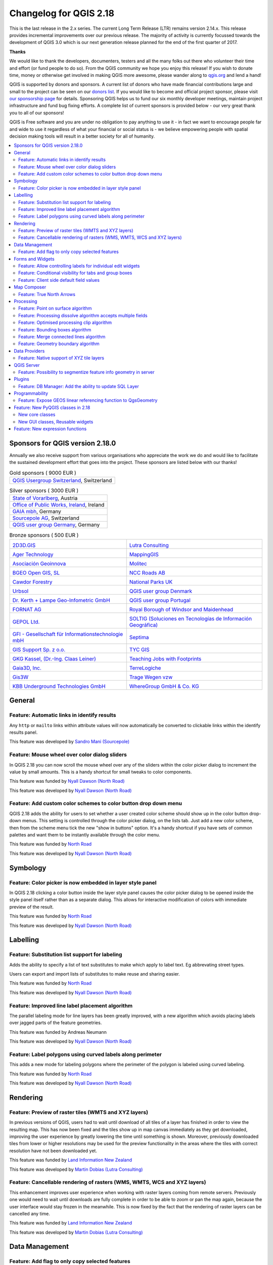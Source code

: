 
.. _changelog218:

Changelog for QGIS 2.18
=======================

|image1|


This is the last release in the 2.x series. The current Long Term Release (LTR) remains version 2.14.x. 
This release provides incremental improvements over our previous release. 
The majority of activity is currently focussed towards the development of QGIS 3.0 
which is our next generation release planned for the end of the first quarter of 2017.

**Thanks**

We would like to thank the developers, documenters, testers and all the many folks out there who volunteer their time and effort (or fund people to do so). From the QGIS community we hope you enjoy this release! If you wish to donate time, money or otherwise get involved in making QGIS more awesome, please wander along to `qgis.org <http://qgis.org>`__ and lend a hand!

QGIS is supported by donors and sponsors. A current list of donors who have made financial contributions large and small to the project can be seen on our `donors list <http://qgis.org/en/site/about/sponsorship.html#list-of-donors>`__. If you would like to become and official project sponsor, please visit `our sponsorship page <http://qgis.org/en/site/about/sponsorship.html#sponsorship>`__ for details. Sponsoring QGIS helps us to fund our six monthly developer meetings, maintain project infrastructure and fund bug fixing efforts. A complete list of current sponsors is provided below - our very great thank you to all of our sponsors!

QGIS is Free software and you are under no obligation to pay anything to use it - in fact we want to encourage people far and wide to use it regardless of what your financial or social status is - we believe empowering people with spatial decision making tools will result in a better society for all of humanity.

.. contents::
   :local:


Sponsors for QGIS version 2.18.0
--------------------------------

Annually we also receive support from various organisations who appreciate the
work we do and would like to facilitate the sustained development effort that
goes into the project. These sponsors are listed below with our thanks!


.. Gold sponsors: NOTE !!! keep these sorted please (latest expiry first) so it is easy to check validity

.. |bronze| image:: /static/site/about/images/bronze.png
   :width: 60 px

.. |silver| image:: /static/site/about/images/silver.png
   :width: 75 px

.. |gold| image:: /static/site/about/images/gold.png
   :width: 100 px


.. list-table:: Gold sponsors ( 9000 EUR )

   * - |gold| |qgis-ch|
       `QGIS Usergroup Switzerland <https://www.qgis.ch/>`_, Switzerland

.. |qgis-ch| image:: /static/site/about/images/qgis-ch.png
   :width: 200 px


.. Silver sponsors: NOTE !!! keep these sorted please (latest expiry first) so it is easy to check validity

.. list-table:: Silver sponsors ( 3000 EUR )

   * - |silver| |Land Vorarlberg|
       `State of Vorarlberg <http://www.vorarlberg.at/>`_, Austria

   * - |silver| |Office of Public Works, Flood Risk Management and Data Management Section|
       `Office of Public Works, Ireland <http://www.opw.ie/>`_, Ireland

   * - |silver| |GAIA mbH|
       `GAIA mbh <http://www.gaia-mbh.de>`_, Germany

   * - |silver| |sourcepole|
       `Sourcepole AG <http://www.sourcepole.com/>`_, Switzerland

   * - |silver| |QGISusergroupGermany|
       `QGIS user group Germany <http://www.qgis.de/>`_, Germany

.. Bronze sponsors: NOTE !!! keep these sorted please (latest expiry first) so it is easy to check validity

.. list-table:: Bronze sponsors ( 500 EUR )

    * - |bronze| |2D3D.GIS|

        `2D3D.GIS <http://www.2d3d-gis.com/>`_
      - |bronze| |Lutra Consulting|

        `Lutra Consulting <http://www.lutraconsulting.co.uk/>`_

    * - |bronze| |Ager Technology|

        `Ager Technology <http://www.agertechnology.com/>`_
      - |bronze| |MappingGIS|

        `MappingGIS <http://www.mappinggis.com/>`_

    * - |bronze| |Asociación Geoinnova|

        `Asociación Geoinnova <http://geoinnova.org/>`_
      - |bronze| |Molitec|

        `Molitec <http://www.molitec.it/>`_

    * - |bronze| |BGEO Open GIS, SL|

        `BGEO Open GIS, SL <http://www.bgeo.es>`_
      - |bronze| |NCC Roads AB|

        `NCC Roads AB <http://www.ncc.se/en/>`_

    * - |bronze| |Cawdor Forestry|

        `Cawdor Forestry <http://www.cawdorforestry.com/>`_
      - |bronze| |National Parks UK|

        `National Parks UK <http://www.nationalparks.gov.uk/>`_

    * - |bronze| |Urbsol|

        `Urbsol <http://www.urbsol.com.au/>`_
      - |bronze| |QGIS user group Denmark|

        `QGIS user group Denmark <http://www.qgis.dk/>`_

    * - |bronze| |Dr. Kerth + Lampe Geo-Infometric GmbH|

        `Dr. Kerth + Lampe Geo-Infometric GmbH <http://www.dr-kerth-lampe.de/>`_
      - |bronze| |QGIS user group Portugal|

        `QGIS user group Portugal <http://www.qgis.pt/>`_

    * - |bronze| |FORNAT AG|

        `FORNAT AG <http://www.fornat.ch/>`_
      - |bronze| |Royal Borough of Windsor and Maidenhead|

        `Royal Borough of Windsor and Maidenhead <http://www.rbwm.gov.uk/>`_

    * - |bronze| |GEPOL Ltd.|

        `GEPOL Ltd. <http://www.gepol.com.pl/>`_
      - |bronze| |SOLTIG (Soluciones en Tecnologías de Información Geográfica)|

        `SOLTIG (Soluciones en Tecnologías de Información Geográfica) <http://www.soltig.net/>`_

    * - |bronze| |GFI - Gesellschaft für Informationstechnologie mbH|

        `GFI - Gesellschaft für Informationstechnologie mbH <http://www.gfi-gis.de/>`_
      - |bronze| |Septima|

        `Septima <http://www.septima.dk/>`_

    * - |bronze| |GIS Support Sp. z o.o.|

        `GIS Support Sp. z o.o. <http://www.gis-support.com/>`_
      - |bronze| |TYC GIS|

        `TYC GIS <http://tycgis.com/>`_

    * - |bronze| |GKG Kassel, (Dr.-Ing. Claas Leiner)|

        `GKG Kassel, (Dr.-Ing. Claas Leiner) <http://www.gkg-kassel.de/>`_
      - |bronze| |Teaching Jobs with Footprints|

        `Teaching Jobs with Footprints <http://www.footprintsrecruiting.com/teaching-jobs-abroad>`_

    * - |bronze| |Gaia3D, Inc.|

        `Gaia3D, Inc. <http://www.gaia3d.com/>`_
      - |bronze| |TerreLogiche|

        `TerreLogiche <http://www.terrelogiche.com/>`_

    * - |bronze| |Gis3W|

        `Gis3W <http://www.gis3w.it/>`_
      - |bronze| |Trage Wegen vzw|

        `Trage Wegen vzw <http://www.tragewegen.be/>`_

    * - |bronze| |KBB Underground Technologies GmbH|

        `KBB Underground Technologies GmbH <http://www.kbbnet.de/>`_
      - |bronze| |WhereGroup GmbH & Co. KG|

        `WhereGroup GmbH & Co. KG <http://wheregroup.com/>`_


General
-------

Feature: Automatic links in identify results
~~~~~~~~~~~~~~~~~~~~~~~~~~~~~~~~~~~~~~~~~~~~

Any ``http`` or ``mailto`` links within attribute values will now automatically be converted to clickable links within the identify results panel.

|image58|

This feature was developed by `Sandro Mani (Sourcepole) <https://sourcepole.ch/>`__



Feature: Mouse wheel over color dialog sliders
~~~~~~~~~~~~~~~~~~~~~~~~~~~~~~~~~~~~~~~~~~~~~~

In QGIS 2.18 you can now scroll the mouse wheel over any of the sliders within the color picker dialog to increment the value by small amounts. 
This is a handy shortcut for small tweaks to color components.

|image59|

This feature was funded by `Nyall Dawson (North Road) <http://north-road.com>`__

This feature was developed by `Nyall Dawson (North Road) <http://north-road.com>`__

Feature: Add custom color schemes to color button drop down menu
~~~~~~~~~~~~~~~~~~~~~~~~~~~~~~~~~~~~~~~~~~~~~~~~~~~~~~~~~~~~~~~~

QGIS 2.18 adds the ability for users to set whether a user created color scheme should show up in the color button drop-down menus. This setting is controlled through the color picker dialog, on the lists tab. Just add a new color scheme, then from the scheme menu tick the new "show in buttons" option. It's a handy shortcut if you have sets of common palettes and want them to be instantly available through the color menu.

|image60|

This feature was funded by `North Road <http://north-road.com>`__

This feature was developed by `Nyall Dawson (North Road) <http://north-road.com>`__


Symbology
---------

Feature: Color picker is now embedded in layer style panel
~~~~~~~~~~~~~~~~~~~~~~~~~~~~~~~~~~~~~~~~~~~~~~~~~~~~~~~~~~

In QGIS 2.18 clicking a color button inside the layer style panel causes the color picker dialog to be opened inside the style panel itself rather than as a separate dialog. This allows for interactive modification of colors with immediate preview of the result.

|image42|

This feature was funded by `North Road <http://north-road.com>`__

This feature was developed by `Nyall Dawson (North Road) <http://north-road.com>`__


Labelling
---------

Feature: Substitution list support for labeling
~~~~~~~~~~~~~~~~~~~~~~~~~~~~~~~~~~~~~~~~~~~~~~~

Adds the ability to specify a list of text substitutes to make which apply to label text. Eg abbrevating street types.

Users can export and import lists of substitutes to make reuse and sharing easier.

|image43|

This feature was funded by `North Road <http://north-road.com>`__

This feature was developed by `Nyall Dawson (North Road) <http://north-road.com>`__


Feature: Improved line label placement algorithm
~~~~~~~~~~~~~~~~~~~~~~~~~~~~~~~~~~~~~~~~~~~~~~~~

The parallel labeling mode for line layers has been greatly improved, with a new algorithm which avoids placing labels over jagged parts of the feature geometries.

|image44|

This feature was funded by Andreas Neumann

This feature was developed by `Nyall Dawson (North Road) <http://north-road.com>`__


Feature: Label polygons using curved labels along perimeter
~~~~~~~~~~~~~~~~~~~~~~~~~~~~~~~~~~~~~~~~~~~~~~~~~~~~~~~~~~~

This adds a new mode for labeling polygons where the perimeter of the polygon is labeled using curved labeling.

|image45|

This feature was funded by `North Road <http://north-road.com>`__

This feature was developed by `Nyall Dawson (North Road) <http://north-road.com>`__


Rendering
---------


Feature: Preview of raster tiles (WMTS and XYZ layers)
~~~~~~~~~~~~~~~~~~~~~~~~~~~~~~~~~~~~~~~~~~~~~~~~~~~~~~

In previous versions of QGIS, users had to wait until download of all tiles of a layer has finished in order to view the resulting map. This has now been fixed and the tiles show up in map canvas immediately as they get downloaded, improving the user experience by greatly lowering the time until something is shown. Moreover, previously downloaded tiles from lower or higher resolutions may be used for the preview functionality in the areas where the tiles with correct resolution have not been downloaded yet.

|image46|

This feature was funded by `Land Information New Zealand <http://www.linz.govt.nz/>`__

This feature was developed by `Martin Dobias (Lutra Consulting) <http://www.lutraconsulting.co.uk/>`__


Feature: Cancellable rendering of rasters (WMS, WMTS, WCS and XYZ layers)
~~~~~~~~~~~~~~~~~~~~~~~~~~~~~~~~~~~~~~~~~~~~~~~~~~~~~~~~~~~~~~~~~~~~~~~~~

This enhancement improves user experience when working with raster layers coming from remote servers. Previously one would need to wait until downloads are fully complete in order to be able to zoom or pan the map again, because the user interface would stay frozen in the meanwhile. This is now fixed by the fact that the rendering of raster layers can be cancelled any time.

This feature was funded by `Land Information New Zealand <http://www.linz.govt.nz/>`__

This feature was developed by `Martin Dobias (Lutra Consulting) <http://www.lutraconsulting.co.uk/>`__


Data Management
---------------

Feature: Add flag to only copy selected features
~~~~~~~~~~~~~~~~~~~~~~~~~~~~~~~~~~~~~~~~~~~~~~~~

The offline editing plugins is a default plugin that ships with QGIS and allows you to offline a remote dataset (e.g. from a database), edit it in the field, and then resynchonise it when you get back to your office. This extends the offline editing possibilities to only work on subset of large layers.

|image47|

This feature was funded by DB Fahrwegdienste GmbH

This feature was developed by `Matthias Kuhn (OPENGIS.ch) <http://www.opengis.ch/>`__


Forms and Widgets
-----------------

Feature: Allow controlling labels for individual edit widgets
~~~~~~~~~~~~~~~~~~~~~~~~~~~~~~~~~~~~~~~~~~~~~~~~~~~~~~~~~~~~~

Allow controlling labels for individual edit widgets in a form. In the drag and drop designer, a double click on an item will allow controlling if the label should be shown for each item individually.

In addition it is possible to configure if the link/unlink buttons are shown in relation reference widget, which is useful to hide in 1:n relations where a child can't exist without its parents.

|image48|

This feature was funded by `Kanton Zug, GIS-Fachstelle <http://geo.zg.ch/>`__

This feature was developed by `Matthias Kuhn (OPENGIS.ch) <http://www.opengis.ch/>`__


Feature: Conditional visibility for tabs and group boxes
~~~~~~~~~~~~~~~~~~~~~~~~~~~~~~~~~~~~~~~~~~~~~~~~~~~~~~~~

This adds a new configuration option to conditionally show or hide tabs and groupboxes in drag and drop designer forms.

Configuration is done via a double click in the designer tree in the fields configuration interface.

An expression can be entered to control the visibility. The expression will be re-evaluated everytime values in the form change and the tab or groupbox shown/hidden accordingly.

|image49|

This feature was developed by `Matthias Kuhn (OPENGIS.ch) <http://www.opengis.ch/>`__


Feature: Client side default field values
~~~~~~~~~~~~~~~~~~~~~~~~~~~~~~~~~~~~~~~~~

Allows an expression to be set for a vector layer field which is used to evaluate a default value for this field. Default value expressions can utilise properties of the feature which exist at the time of calling, such as digitized geometries. Expression variables can also be used in default value expressions, making it easy to eg insert a user's name, the current datetime, project path, etc.

|image50|

This feature was funded by DB Fahrwegdienste GmbH

This feature was developed by `Nyall Dawson (North Road) <http://north-road.com>`__

Map Composer
------------

Feature: True North Arrows
~~~~~~~~~~~~~~~~~~~~~~~~~~

QGIS 2.18 adds support for orienting north arrows in the composer to True North. Previously all arrows were aligned to grid north, which is unsuitable for polar regions or non-north up projections (such as some South African projection systems). Now, you can choose to orient arrows to either grid north or true north. There's also an optional offset angle, which can be used to specify a grid convergence to make your arrows orient to magnetic north!

|image51|

This feature was funded by `Norwegian Polar Institute's Quantarctica project <http://quantarctica.npolar.no>`__

This feature was developed by `Nyall Dawson (North Road) <http://north-road.com>`__

Processing
----------

Feature: Point on surface algorithm
~~~~~~~~~~~~~~~~~~~~~~~~~~~~~~~~~~~

This new algorithm is similar to the centroids algorithm, but where a centroid may fall outside its corresponding feature the 'Point on surface' algorithm is guaranteed to create a point which is inside the corresponding polygon feature (or touching the corresponding line feature for line layers).

|image52|

This feature was funded by `North Road <http://north-road.com>`__

This feature was developed by `Nyall Dawson (North Road) <http://north-road.com>`__


Feature: Processing dissolve algorithm accepts multiple fields
~~~~~~~~~~~~~~~~~~~~~~~~~~~~~~~~~~~~~~~~~~~~~~~~~~~~~~~~~~~~~~

The dissolve algorithm now allows you to dissolve based on more than one field value. In previous QGIS versions a dissolve could only group features by a single field value.

|image53|

This feature was funded by `North Road <http://north-road.com>`__

This feature was developed by `Nyall Dawson (North Road) <http://north-road.com>`__


Feature: Optimised processing clip algorithm
~~~~~~~~~~~~~~~~~~~~~~~~~~~~~~~~~~~~~~~~~~~~

The processing clip algorithm has been optimised for common use scenarios, resulting in dramatic speedups for clipping operations. For example:

**Clipping a roads layer with 1 million lines against 2 polygons**

| **Earlier versions:** 5 mins 30 seconds
| **QGIS 2.18:** 10 seconds

**Clipping a 5 million point address layer against 2 polygons**

| **Earlier versions:** 50 minutes
| **QGIS 2.18:** 30 seconds

|image54|

This feature was funded by `North Road <http://north-road.com>`__

This feature was developed by `Nyall Dawson (North Road) <http://north-road.com>`__


Feature: Bounding boxes algorithm
~~~~~~~~~~~~~~~~~~~~~~~~~~~~~~~~~

This new algorithm calculates the bounding box (envelope) of each feature in the input layer.

|image55|

This feature was funded by `North Road <http://north-road.com>`__

This feature was developed by `Nyall Dawson (North Road) <http://north-road.com>`__


Feature: Merge connected lines algorithm
~~~~~~~~~~~~~~~~~~~~~~~~~~~~~~~~~~~~~~~~

This algorithm joins all the connected parts of MultiLineString geometries into single LineString geometries. If any parts of the input MultiLineString geometries are not connected, the resultant geometry will be a MultiLineString containing any lines which could be merged and any non-connected line parts.

|image56|

This feature was funded by `North Road <http://north-road.com>`__

This feature was developed by `Nyall Dawson (North Road) <http://north-road.com>`__


Feature: Geometry boundary algorithm
~~~~~~~~~~~~~~~~~~~~~~~~~~~~~~~~~~~~

This new algorithm returns the closure of the combinatorial boundary of the input geometries (ie the topological boundary of the geometry). For instance, a polygon geometry will have a boundary consisting of the linestrings for each ring in the polygon, and a line geometry will have a boundary consisting of the start and end points of the line. This algorithm is only valid for polygon or line layers.

|image57|

This feature was funded by `North Road <http://north-road.com>`__

This feature was developed by `Nyall Dawson (North Road) <http://north-road.com>`__


Data Providers
--------------

Feature: Native support of XYZ tile layers
~~~~~~~~~~~~~~~~~~~~~~~~~~~~~~~~~~~~~~~~~~

Raster tiles in XYZ format are now natively supported within WMS data providers, allowing users to display basemaps from other sources without requiring third-party plugins like QuickMapServices or OpenLayers anymore.

To add connections to XYZ layers, just open browser dock widget, look for item called "Tile Server (XYZ)" and right click it to get a popup menu with "New connection" action. You will be asked for URL, in which ``{x}``, ``{y}``, ``{z}`` will be replaced by the actual tile numbers according to the current map view. For example, to add OpenStreetMap base map, one may use this URL:
``http://c.tile.openstreetmap.org/{z}/{x}/{y}.png``

The data provider also supports encoding of XYZ tile numbers into "quadkeys" used by Bing. Simply use ``{q}`` instead of ``{x}``, ``{y}`` and ``{z}`` in the URL.

|image61|

This feature was funded by `Lutra Consulting <http://www.lutraconsulting.co.uk/>`__

This feature was developed by `Martin Dobias (Lutra Consulting) <http://www.lutraconsulting.co.uk/>`__


QGIS Server
-----------

Feature: Possibility to segmentize feature info geometry in server
~~~~~~~~~~~~~~~~~~~~~~~~~~~~~~~~~~~~~~~~~~~~~~~~~~~~~~~~~~~~~~~~~~

Necessary for geometries that contain curves (CircularArc, CompoundCurve, CurvePolygon), but the web client (e.g. QGIS Web Client) can't handle the display of these geometry types.

This feature can be enabled in the "OWS server" tab in the "Project Properties" dialogue.

|image62|

This feature was funded by Andreas Neumann

This feature was developed by `Marco Hugentobler (Sourcepole) <http://www.sourcepole.ch/>`__


Plugins
-------

Feature: DB Manager: Add the ability to update SQL Layer
~~~~~~~~~~~~~~~~~~~~~~~~~~~~~~~~~~~~~~~~~~~~~~~~~~~~~~~~

With this feature the user can update the layer datasource if it's based on an SQL request.

This feature was funded by `Ifremer <http://wwz.ifremer.fr>`__

This feature was developed by `3Liz <http://3liz.com>`__


Programmability
---------------

Feature: Expose GEOS linear referencing function to QgsGeometry
~~~~~~~~~~~~~~~~~~~~~~~~~~~~~~~~~~~~~~~~~~~~~~~~~~~~~~~~~~~~~~~

A new function ``QgsGeometry::lineLocatePoint()`` has been added for retrieving the distance along a linestring to the nearest position on the linestring to a given point.

This feature was funded by `North Road <http://north-road.com>`__

This feature was developed by `Nyall Dawson (North Road) <http://north-road.com>`__


Feature: New PyQGIS classes in 2.18
-----------------------------------

New core classes
~~~~~~~~~~~~~~~~

-  `QgsAnnotation <http://qgis.org/api/classQgsAnnotation.html>`__ - an interface for annotation items which are drawn over a map
-  `QgsFeedback <http://qgis.org/api/classQgsFeedback.html>`__ - a base class for feedback objects to be used for cancellation of something running in a worker thread
-  `QgsOptionalExpression <http://qgis.org/api/classQgsOptionalExpression.html>`__ - an expression with an additional enabled flag

New GUI classes, Reusable widgets
~~~~~~~~~~~~~~~~~~~~~~~~~~~~~~~~~

-  `QgsExpressionLineEdit <http://qgis.org/api/classQgsExpressionLineEdit.html>`__ - includes a line edit for entering expressions together with a button to open the expression creation dialog. This widget is designed for use in contexts where no layer fields are available for use in an expression and space is constrained.
-  `QgsTabWidget <http://qgis.org/api/classQgsTabWidget.html>`__ - similar to QTabWidget but with additional methods to temporarily hide/show tabs

Feature: New expression functions
---------------------------------

QGIS 2.18 adds several new expression functions, including functions for angle/distance interpolation.

-  ``line_merge``: merges a MultiLineString geometry into connected LineStrings
-  ``boundary``: returns a geometry's topological boundary, ie for polygons this is a MultiLineString representing the polygon's rings
-  ``angle_at_vertex``: returns the average (bisector) angle to a geometry at a specified vertex index
-  ``distance_to_vertex``: returns distance along geometry to a specified vertex index
-  ``line_interpolate_angle``: calculates the angle parallel to a geometry at the specified distance along the geometry
-  ``line_interpolate_point``: returns a point on line at distance
-  ``line_locate_point``: returns distance along line to nearest line location closest to specified point

This feature was funded by Andreas Neumann

This feature was developed by `Nyall Dawson (North Road) <http://north-road.com>`__


.. |image1| image:: images/projects/ac3b0a08203e87505a823b0d8a0895d44489f916.png
.. |image2| image:: images/projects/thumbnails/d5fd4af2929840586da0bd45110758c5b0a786ff.png.50x50_q85.png
.. |QGIS user group Switzerland| image:: images/projects/thumbnails/945e5e1463ca738057fd9bae0a427519ccbfef0d.png.150x50_q85.png
.. |image4| image:: images/projects/thumbnails/0d8ae6aad78ca052492dff96434ddb54d5401262.png.50x50_q85.png
.. |GAIA mbH| image:: images/projects/thumbnails/f6379f3083e612fd47917e1f948d795b6951dde9.png.150x50_q85.png
   :width: 150 px
.. |Office of Public Works, Flood Risk Management and Data Management Section| image:: images/projects/thumbnails/35602d87c0858381e9a95a481808b27249f0f592.jpg.150x50_q85.jpg
.. |Land Vorarlberg| image:: images/projects/thumbnails/5f50b148aecade6339b100f1ad30897b81ca9a09.jpg.150x50_q85.jpg
   :width: 175 px
.. |QGISusergroupGermany| image:: images/projects/thumbnails/be6891585ad856e8c2bbbba4b78e37d303f10d72.png.150x50_q85.png
.. |image9| image:: images/projects/thumbnails/0e2f6fb1efc89d41120cddf90509374642d400b4.png.50x50_q85.png
.. |2D3D.GIS| image:: images/projects/thumbnails/b3196a2b5781e788e6adac40ecf6964eddc4d38e.png.150x50_q85.png
.. |Lutra Consulting| image:: images/projects/thumbnails/0d5fea827c8bfc486877065e21d3e28f89788e78.png.150x50_q85.png
.. |Ager Technology| image:: images/projects/thumbnails/7ab30679cc486ecb9981c8c02a6d6ba1fb6ca2c7.png.150x50_q85.jpg
.. |MappingGIS| image:: images/projects/thumbnails/775de328b2774c112cc73fb5aaaee9696220649b.png.150x50_q85.png
.. |Asociación Geoinnova| image:: images/projects/thumbnails/bba9a55eb7e288e622e7bf40ee85326c28cf09f3.jpg.150x50_q85.jpg
.. |Molitec| image:: images/projects/thumbnails/5a65a575314f063d065ef84840e734e411c770f2.png.150x50_q85.png
.. |BGEO Open GIS, SL| image:: images/projects/thumbnails/c8dbccba699fc2f34ef61b034f7b86adfd96f4c4.png.150x50_q85.jpg
.. |NCC Roads AB| image:: images/projects/thumbnails/d31441980fc90fb15735df8509527e6a1badce72.png.150x50_q85.png
.. |Cawdor Forestry| image:: images/projects/thumbnails/1789f70f1058ee18570638070439a8082b91dca8.png.150x50_q85.jpg
.. |National Parks UK| image:: images/projects/thumbnails/6e9c4de359ddbda8ed0b144478e7fa001e22ba63.jpg.150x50_q85.jpg
.. |ChameleonJohn| image:: images/projects/thumbnails/a784c121da037ea4fdb57c0de6ce4573af6d8c6c.png.150x50_q85.png
.. |QGIS user group Denmark| image:: images/projects/thumbnails/95cd3d2f589a180ebea3b5f31e5fd17a753f6774.png.150x50_q85.png
.. |Dr. Kerth + Lampe Geo-Infometric GmbH| image:: images/projects/thumbnails/8d0653a46046e8d43a28d4ea3466633f15d17636.png.150x50_q85.jpg
.. |QGIS user group Portugal| image:: images/projects/thumbnails/207dd8769c4926452e07e39d88716ec518ff5f3a.png.150x50_q85.png
.. |FORNAT AG| image:: images/projects/thumbnails/e24951be1e5ff2d6fd591f9760871e38a684bed0.png.150x50_q85.png
.. |Royal Borough of Windsor and Maidenhead| image:: images/projects/thumbnails/25ce8c01cf28046bac3866b5649d269138d257a4.png.150x50_q85.png
.. |GEPOL Ltd.| image:: images/projects/thumbnails/95966a3500fe4f686b531f05fcf85f59ed0dcb93.png.150x50_q85.png
.. |SOLTIG (Soluciones en Tecnologías de Información Geográfica)| image:: images/projects/thumbnails/0baa83c55c7c6194627e87ca81c9dffd4eee9ad1.png.150x50_q85.png
.. |GFI - Gesellschaft für Informationstechnologie mbH| image:: images/projects/thumbnails/44113fc21a8e2cd84d93459d0f00b3a64850095c.png.150x50_q85.jpg
.. |Septima| image:: images/projects/thumbnails/037aae845f0e3957e65624216eb71b51d8c7c59c.png.150x50_q85.png
.. |GIS Support Sp. z o.o.| image:: images/projects/thumbnails/879213e1d9dd7d4e4adb87abf81c96c26c25cd36.png.150x50_q85.jpg
.. |TYC GIS| image:: images/projects/thumbnails/e2c84a2441203bc48c9ceaf96e7e7dcec0f8942f.png.150x50_q85.png
.. |GKG Kassel, (Dr.-Ing. Claas Leiner)| image:: images/projects/thumbnails/035ade9287e0bae1ddf62a00a52519f028a18e7f.png.150x50_q85.jpg
.. |Teaching Jobs with Footprints| image:: images/projects/thumbnails/46d3e22cccef65fc941eaf0d080fcabbe29d3aff.png.150x50_q85.png
.. |Gaia3D, Inc.| image:: images/projects/thumbnails/9d30ee055aaea7ef42b807b1b4fcd22566eef69d.png.150x50_q85.png
.. |TerreLogiche| image:: images/projects/thumbnails/9e23fb4e1f0416131843750f07e75a9f9d1e724d.jpg.150x50_q85.jpg
.. |Gis3W| image:: images/projects/thumbnails/69f8dd7f727158ebeb6bcbdce6fef4cb313ad9f9.png.150x50_q85.png
.. |Trage Wegen vzw| image:: images/projects/thumbnails/1607f4bc4a24d0e6aabe5e8e424b93b40b83be3a.png.150x50_q85.png
.. |Urbsol| image:: images/projects/thumbnails/af9b8c3a4363482f12c7b2dff14659fd9ff6240c.png.150x50_q85.jpg
.. |KBB Underground Technologies GmbH| image:: images/projects/thumbnails/69255208cf440914eb947bf6dce5cee1c78455ba.jpg.150x50_q85.jpg
.. |WhereGroup GmbH & Co. KG| image:: images/projects/thumbnails/0eb2c265017956fb6b15cb9a098f8d27928152e8.jpg.150x50_q85.jpg
.. |image42| image:: images/entries/thumbnails/3af7533f5148810d0c26a221d7acdccaf1d7a835.png.400x300_q85_crop.png
.. |image43| image:: images/entries/thumbnails/a73aec5fad4c5e39800e462bbac6dd2597f98cba.png.400x300_q85_crop.png
.. |image44| image:: images/entries/thumbnails/5b77d12263e0dabfb0649f27d92188613796f409.png.400x300_q85_crop.png
.. |image45| image:: images/entries/thumbnails/c7a28cf09a0f1646210faaae85a56c2209ee15e9.PNG.400x300_q85_crop.png
.. |image46| image:: images/entries/007bf6d09a1f67e0c0c4ee71d48081185c0c5c84.gif
.. |image47| image:: images/entries/thumbnails/ec977674f356d5376d19be49534818a4cc830c64.png.400x300_q85_crop.png
.. |image48| image:: images/entries/thumbnails/6d827c6b286f137ec9de1d97a15c745764494d0a.png.400x300_q85_crop.png
.. |image49| image:: images/entries/thumbnails/8adda1d639ba9b46b15f8a70b38c6cfd407d2515.png.400x300_q85_crop.png
.. |image50| image:: images/entries/thumbnails/49a9d8a5c38f04d96cf37ad190a97dd4dc4b5025.png.400x300_q85_crop.png
.. |image51| image:: images/entries/thumbnails/b36b83066c2361e4a9647ee830b55b01a04ce4c5.png.400x300_q85_crop.png
.. |image52| image:: images/entries/thumbnails/133a854441e2ade7bec91a48e9a1f1d4b1d012ac.png.400x300_q85_crop.png
.. |image53| image:: images/entries/thumbnails/a75b372f431c98592bdaccbc0bf4e90654969fa2.PNG.400x300_q85_crop.png
.. |image54| image:: images/entries/thumbnails/f975cb641b319e952264dc1e706deafdfd2b7496.png.400x300_q85_crop.png
.. |image55| image:: images/entries/thumbnails/398557f0cfe897a227fea70ceef700f9ab048e2d.png.400x300_q85_crop.png
.. |image56| image:: images/entries/thumbnails/7ebf10a71a1c3f28d48a2c19f7ad1f08ca75bf80.PNG.400x300_q85_crop.png
.. |image57| image:: images/entries/thumbnails/907b7b5c36af36547f10f33f65e9655a5cbe5a67.png.400x300_q85_crop.png
.. |image58| image:: images/entries/thumbnails/eab95eb0acb92a68edeee71a13ea23d77b88d307.png.400x300_q85_crop.png
.. |image59| image:: images/entries/ab472e2c8270ba64bee64bbbf8c9f5104edc79de.gif
.. |image60| image:: images/entries/thumbnails/9453954d199c4950d7aecf153b6d5e53f820ff19.PNG.400x300_q85_crop.png
.. |image61| image:: images/entries/f69a3601e9201e38f9a561d40807512035da2298.gif
.. |image62| image:: images/entries/thumbnails/f4b9cf3ba10669b933eb3f3a5c401f675ad76533.png.400x300_q85_crop.png
.. |sourcepole| image:: /static/site/about/images/sourcepole.png
   :width: 150 px
